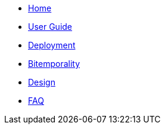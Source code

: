 * <<index.adoc#,Home>>
* <<user_guide.adoc#,User Guide>>
* <<deployment.adoc#,Deployment>>
* <<bitemp.adoc#,Bitemporality>>
* <<design.adoc#,Design>>
* <<faq.adoc#,FAQ>>
